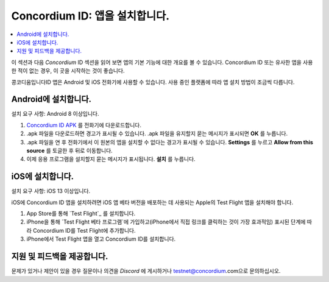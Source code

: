 
.. _`Concordium ID APK`: https://client-distribution-testnet.concordium.com/wallet-testnet-release-0.5.30.apk
.. _TestFlight: https://apps.apple.com/dk/app/testflight/id899247664?l=da
.. _`TestFlight beta program`: https://testflight.apple.com/join/5LgqqrJ4
.. _Discord: https://discord.gg/xWmQ5tp

.. _testnet-get-the-app-ko:

=======================================
Concordium ID: 앱을 설치합니다.
=======================================

.. contents::
   :local:
   :backlinks: none

이 섹션과 다음 *Concordium* ID 섹션을 읽어 보면 앱의 기본 기능에 대한 개요를 볼 수 있습니다. Concordium ID 또는 유사한 앱을 사용한 적이 없는 경우, 이 곳을 시작하는 것이 좋습니다.

콩코디움입니다ID 앱은 Android 및 iOS 전화기에 사용할 수 있습니다. 사용 중인 플랫폼에 따라 앱 설치 방법이 조금씩 다릅니다.


Android에 설치합니다.
====================

설치 요구 사항: Android 8 이상입니다.

1. `Concordium ID APK`_ 를 전화기에 다운로드합니다.
2. .apk 파일을 다운로드하면 경고가 표시될 수 있습니다. .apk 파일을 유지할지 묻는 메시지가 표시되면 **OK** 를 누릅니다.
3. .apk 파일을 연 후 전화기에서 이 원본의 앱을 설치할 수 없다는 경고가 표시될 수 있습니다. **Settings** 를 누르고 **Allow from this source** 를 토글한 후 뒤로 이동합니다.
4. 이제 응용 프로그램을 설치할지 묻는 메시지가 표시됩니다. **설치** 를 누릅니다.


iOS에 설치합니다.
====================

설치 요구 사항: iOS 13 이상입니다.

iOS에 Concordium ID 앱을 설치하려면 iOS 앱 베타 버전을 배포하는 데 사용되는 Apple의 Test Flight 앱을 설치해야 합니다.

1. App Store를 통해 `Test Flight`_ 를 설치합니다.
2. iPhone을 통해 `Test Flight 베타 프로그램`에 가입하고(iPhone에서 직접 링크를 클릭하는 것이 가장 효과적임) 표시된 단계에 따라 Concordium ID를 Test Flight에 추가합니다.
3. iPhone에서 Test Flight 앱을 열고 Concordium ID를 설치합니다.


지원 및 피드백을 제공합니다.
==================

문제가 있거나 제안이 있을 경우 질문이나 의견을 `Discord` 에 게시하거나 testnet@concordium.com으로 문의하십시오.

